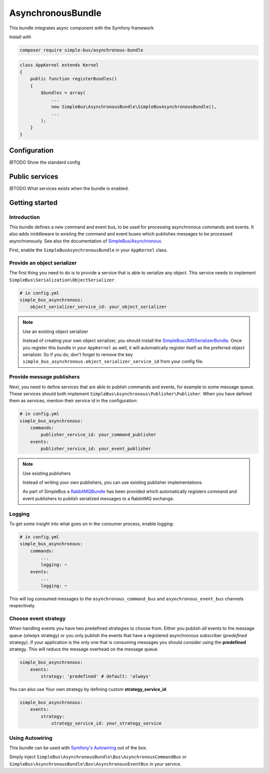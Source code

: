 AsynchronousBundle
==================

This bundle integrates async component with the Symfony framework

Install with

.. code-block::  bash

    composer require simple-bus/asynchronous-bundle

.. code-block::  php

    class AppKernel extends Kernel
    {
        public function registerBundles()
        {
            $bundles = array(
                ...
                new SimpleBus\AsynchronousBundle\SimpleBusAsynchronousBundle(),
                ...
            );
        }
    }

Configuration
-------------

@TODO Show the standard config


Public services
---------------

@TODO What services exists when the bundle is enabled.


Getting started
---------------

Introduction
............

This bundle defines a new command and event bus, to be used for
processing asynchronous commands and events. It also adds middleware to
existing the command and event buses which publishes messages to be
processed asynchronously. See also the documentation of
`SimpleBus/Asynchronous <../Components/Asynchronous.html>`__.

First, enable the ``SimpleBusAsynchronousBundle`` in your ``AppKernel``
class.

Provide an object serializer
............................

The first thing you need to do is to provide a service that is able to
serialize any object. This service needs to implement
``SimpleBus\Serialization\ObjectSerializer``.

.. code-block::  yaml

    # in config.yml
    simple_bus_asynchronous:
        object_serializer_service_id: your_object_serializer

.. note:: Use an existing object serializer

    Instead of creating your own object serializer, you should install
    the
    `SimpleBus/JMSSerializerBundle <https://github.com/SimpleBus/JMSSerializerBundle>`__.
    Once you register this bundle in your ``AppKernel`` as well, it will
    automatically register itself as the preferred object serializer. So
    if you do, don't forget to remove the key
    ``simple_bus_asynchronous.object_serializer_service_id`` from your
    config file.

Provide message publishers
..........................

Next, you need to define services that are able to publish commands and
events, for example to some message queue. These services should both
implement ``SimpleBus\Asynchronous\Publisher\Publisher``. When you have
defined them as services, mention their service id in the configuration:

.. code-block::  yaml

    # in config.yml
    simple_bus_asynchronous:
        commands:
            publisher_service_id: your_command_publisher
        events:
            publisher_service_id: your_event_publisher

.. note:: Use existing publishers

    Instead of writing your own publishers, you can use existing
    publisher implementations.

    As part of SimpleBus a
    `RabbitMQBundle <https://github.com/SimpleBus/RabbitMQBundle>`__ has
    been provided which automatically registers command and event
    publishers to publish serialized messages to a RabbitMQ exchange.

Logging
.......

To get some insight into what goes on in the consumer process, enable
logging:

.. code-block::  yaml

    # in config.yml
    simple_bus_asynchronous:
        commands:
            ...
            logging: ~
        events:
            ...
            logging: ~

This will log consumed messages to the ``asynchronous_command_bus`` and
``asynchronous_event_bus`` channels respectively.

Choose event strategy
.....................

When handling events you have two predefined strategies to choose from.
Either you publish *all* events to the message queue (*always* strategy)
or you only publish the events that have a registered asynchronous
subscriber (*predefined* strategy). If your application is the only one
that is consuming messages you should consider using the **predefined**
strategy. This will reduce the message overhead on the message queue.

.. code-block::  yaml

    simple_bus_asynchronous:
        events:
            strategy: 'predefined' # default: 'always'

You can also use Your own strategy by defining custom
**strategy\_service\_id**

.. code-block::  yaml

    simple_bus_asynchronous:
        events:
            strategy:
                strategy_service_id: your_strategy_service

Using Autowiring
.....................

This bundle can be used with `Symfony's Autowiring <https://symfony.com/doc/master/service_container/autowiring.html>`__ out of the box.

Simply inject ``SimpleBus\AsynchronousBundle\Bus\AsynchronousCommandBus`` or ``SimpleBus\AsynchronousBundle\Bus\AsynchronousEventBus`` in your service.
